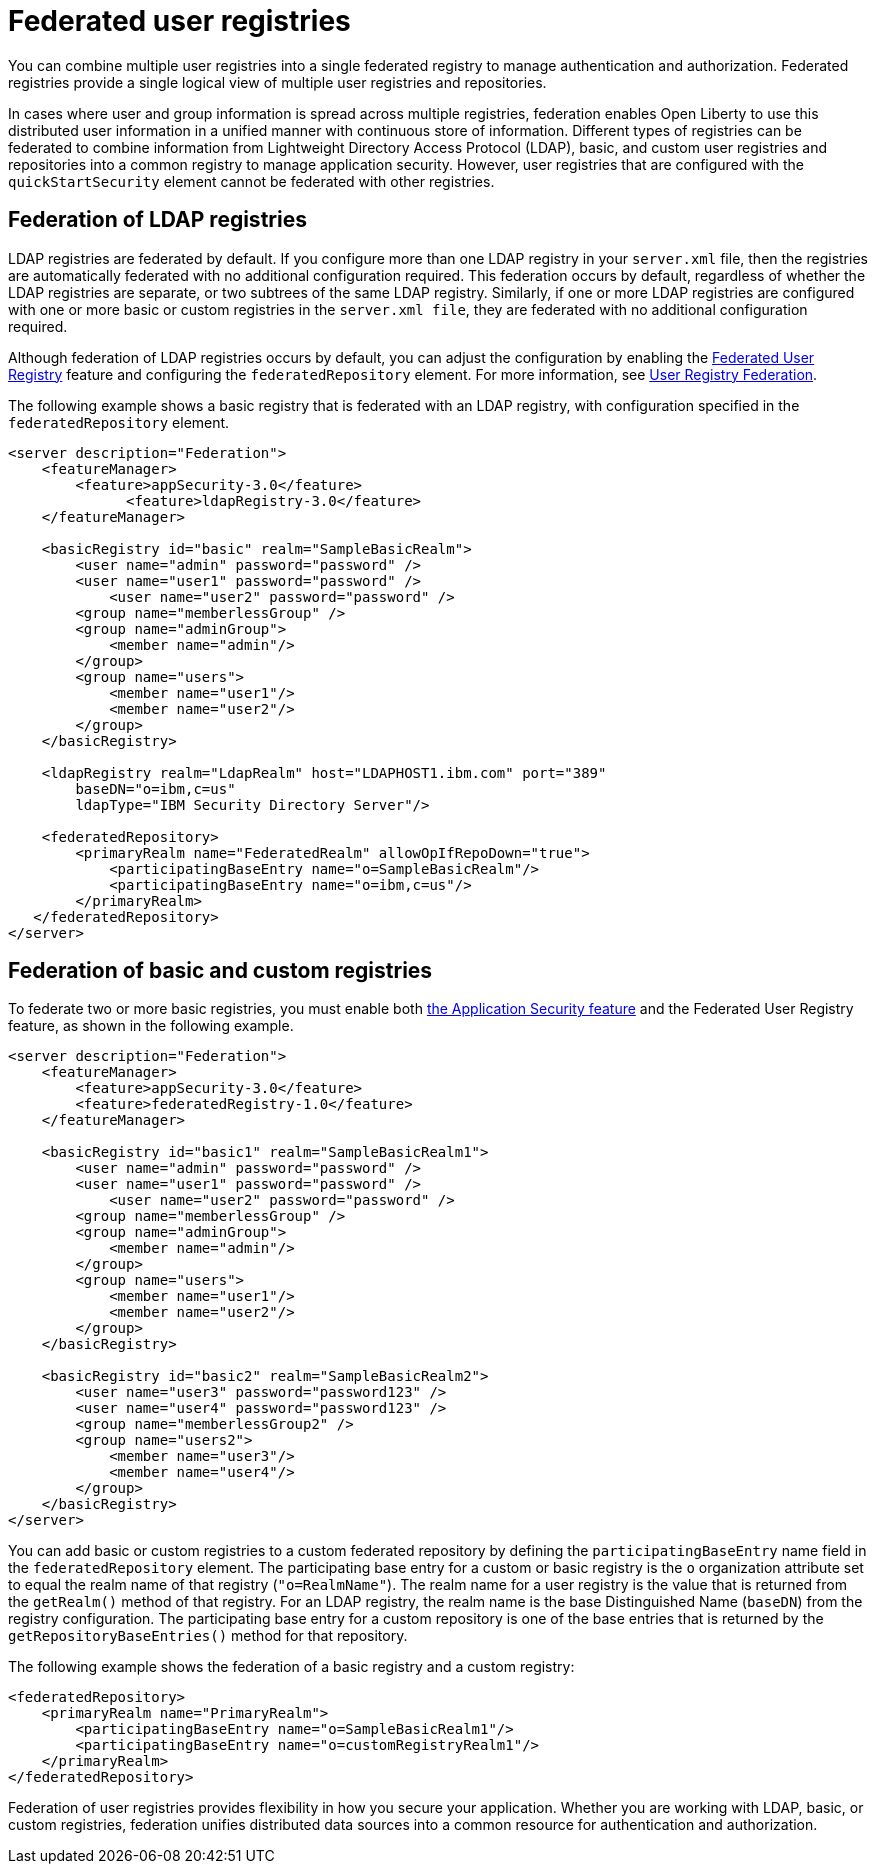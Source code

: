 // Copyright (c) 2020 IBM Corporation and others.
// Licensed under Creative Commons Attribution-NoDerivatives
// 4.0 International (CC BY-ND 4.0)
//   https://creativecommons.org/licenses/by-nd/4.0/
//
// Contributors:
//     IBM Corporation
//
:page-description:
:seo-title: Federated user registries
:seo-description: You can configure an LDAP user registry to manage authentication and authorization for your applications that run on Open Liberty.
:page-layout: general-reference
:page-type: general
= Federated user registries

You can combine multiple user registries into a single federated registry to manage authentication and authorization. Federated registries provide a single logical view of multiple user registries and repositories.

In cases where user and group information is spread across multiple registries, federation enables Open Liberty to use this distributed user information in a unified manner with continuous store of information. Different types of registries can be federated to combine information from Lightweight Directory Access Protocol (LDAP), basic, and custom user registries and repositories into a common registry to manage application security. However, user registries that are configured with the `quickStartSecurity` element cannot be federated with other registries.

== Federation of LDAP registries

LDAP registries are federated by default. If you configure more than one LDAP registry in your `server.xml` file, then the registries are automatically federated with no additional configuration required. This federation occurs by default, regardless of whether the LDAP registries are separate, or two subtrees of the same LDAP registry.
Similarly, if one or more LDAP registries are configured with one or more basic or custom registries in the `server.xml file`, they are federated with no additional configuration required.

Although federation of LDAP registries occurs by default, you can adjust the configuration by enabling the link:/docs/ref/feature/#federatedRegistry-1.0.html[Federated User Registry] feature and configuring the `federatedRepository` element. For more information, see link:/docs/ref/config/#federatedRepository.html[User Registry Federation].

The following example shows a basic registry that is federated with an LDAP registry, with configuration specified in the `federatedRepository` element.

[source,java]
----
<server description="Federation">
    <featureManager>
        <feature>appSecurity-3.0</feature>
	      <feature>ldapRegistry-3.0</feature>
    </featureManager>

    <basicRegistry id="basic" realm="SampleBasicRealm">
        <user name="admin" password="password" />
        <user name="user1" password="password" />
            <user name="user2" password="password" />
        <group name="memberlessGroup" />
        <group name="adminGroup">
            <member name="admin"/>
        </group>
        <group name="users">
            <member name="user1"/>
            <member name="user2"/>
        </group>
    </basicRegistry>

    <ldapRegistry realm="LdapRealm" host="LDAPHOST1.ibm.com" port="389"
	baseDN="o=ibm,c=us"
	ldapType="IBM Security Directory Server"/>

    <federatedRepository>
        <primaryRealm name="FederatedRealm" allowOpIfRepoDown="true">
            <participatingBaseEntry name="o=SampleBasicRealm"/>
            <participatingBaseEntry name="o=ibm,c=us"/>
        </primaryRealm>
   </federatedRepository>
</server>
----

== Federation of basic and custom registries

To federate two or more basic registries, you must enable both link:/docs/ref/feature/#appSecurity-3.0.html[the Application Security feature] and the Federated User Registry feature, as shown in the following example.

[source,java]
----
<server description="Federation">
    <featureManager>
        <feature>appSecurity-3.0</feature>
        <feature>federatedRegistry-1.0</feature>
    </featureManager>

    <basicRegistry id="basic1" realm="SampleBasicRealm1">
        <user name="admin" password="password" />
        <user name="user1" password="password" />
            <user name="user2" password="password" />
        <group name="memberlessGroup" />
        <group name="adminGroup">
            <member name="admin"/>
        </group>
        <group name="users">
            <member name="user1"/>
            <member name="user2"/>
        </group>
    </basicRegistry>

    <basicRegistry id="basic2" realm="SampleBasicRealm2">
        <user name="user3" password="password123" />
        <user name="user4" password="password123" />
        <group name="memberlessGroup2" />
        <group name="users2">
            <member name="user3"/>
            <member name="user4"/>
        </group>
    </basicRegistry>
</server>
----

You can add basic or custom registries to a custom federated repository by defining the `participatingBaseEntry` name field in the `federatedRepository` element. The participating base entry for a custom or basic registry is the `o` organization attribute set to equal the realm name of that registry (`"o=RealmName"`). The realm name for a user registry is the value that is returned from the `getRealm()` method of that registry. For an LDAP registry, the realm name is the base Distinguished Name (`baseDN`) from the registry configuration. The participating base entry for a custom repository is one of the base entries that is returned by the `getRepositoryBaseEntries()` method for that repository.

The following example shows the federation of a basic registry and a custom registry:

[source,java]
----
<federatedRepository>
    <primaryRealm name="PrimaryRealm">
        <participatingBaseEntry name="o=SampleBasicRealm1"/>
        <participatingBaseEntry name="o=customRegistryRealm1"/>
    </primaryRealm>
</federatedRepository>
----


Federation of user registries provides flexibility in how you secure your application. Whether you are working with LDAP, basic, or custom registries, federation unifies distributed data sources into a common resource for authentication and authorization.

